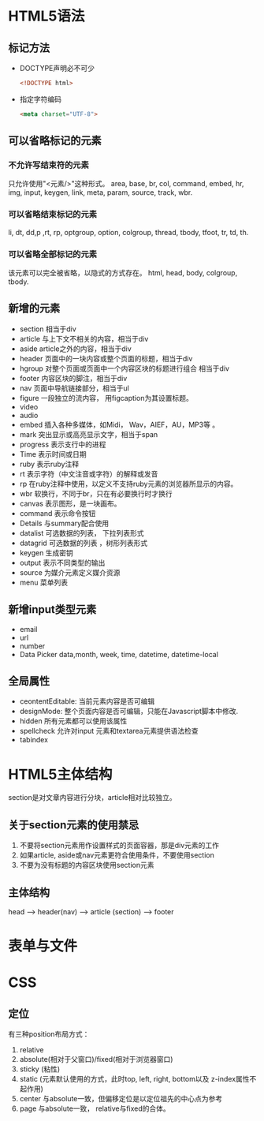 

* HTML5语法

** 标记方法
   - DOCTYPE声明必不可少
     #+BEGIN_SRC html
       <!DOCTYPE html>
            
     #+END_SRC

   - 指定字符编码
     #+BEGIN_SRC html
       <meta charset="UTF-8">     
     #+END_SRC

** 可以省略标记的元素
   
*** 不允许写结束符的元素
    只允许使用"<元素/>"这种形式。
    area, base, br, col, command, embed, hr, img, input, keygen, link,
    meta, param, source, track, wbr. 

*** 可以省略结束标记的元素
    li, dt, dd,p ,rt, rp, optgroup, option, colgroup, thread, tbody,
    tfoot, tr, td, th. 

*** 可以省略全部标记的元素
    该元素可以完全被省略，以隐式的方式存在。
    html, head, body, colgroup, tbody.

** 新增的元素
   - section
     相当于div
   - article
     与上下文不相关的内容，相当于div
   - aside
     article之外的内容，相当于div
   - header
     页面中的一块内容或整个页面的标题，相当于div
   - hgroup
     对整个页面或页面中一个内容区块的标题进行组合
     相当于div
   - footer
     内容区块的脚注，相当于div
   - nav
     页面中导航链接部分，相当于ul
   - figure
     一段独立的流内容， 用figcaption为其设置标题。
   - video
   - audio
   - embed
     插入各种多媒体，如Midi， Wav，AIEF，AU，MP3等 。
   - mark
     突出显示或高亮显示文字，相当于span
   - progress
     表示支行中的进程
   - Time
     表示时间或日期
   - ruby
     表示ruby注释
   - rt
     表示字符（中文注音或字符）的解释或发音
   - rp
     在ruby注释中使用，以定义不支持ruby元素的浏览器所显示的内容。
   - wbr
     软换行，不同于br，只在有必要换行时才换行
   - canvas
     表示图形，是一块画布。
   - command
     表示命令按钮
   - Details
     与summary配合使用
   - datalist
     可选数据的列表， 下拉列表形式
   - datagrid
     可选数据的列表 ，树形列表形式
   - keygen
     生成密钥
   - output
     表示不同类型的输出
   - source
     为媒介元素定义媒介资源
   - menu
     菜单列表

** 新增input类型元素
   - email
   - url
   - number
   - Data Picker
     data,month, week, time, datetime, datetime-local

** 全局属性
   - ceontentEditable: 当前元素内容是否可编辑 
   - designMode: 整个页面内容是否可编辑，只能在Javascript脚本中修改.
   - hidden
     所有元素都可以使用该属性
   - spellcheck
     允许对input 元素和textarea元素提供语法检查
   - tabindex

* HTML5主体结构
  section是对文章内容进行分块，article相对比较独立。

** 关于section元素的使用禁忌
   1. 不要将section元素用作设置样式的页面容器，那是div元素的工作
   2. 如果article, aside或nav元素更符合使用条件，不要使用section
   3. 不要为没有标题的内容区块使用section元素

** 主体结构
   head --> header(nav) --> article (section)  --> footer

* 表单与文件 

* CSS

** 定位
   有三种position布局方式：
   1. relative
   2. absolute(相对于父窗口)/fixed(相对于浏览器窗口)
   3. sticky (粘性)
   4. static (元素默认使用的方式，此时top, left, right, bottom以及
      z-index属性不起作用)
   5. center 与absolute一致，但偏移定位是以定位祖先的中心点为参考
   6. page 与absolute一致， relative与fixed的合体。
